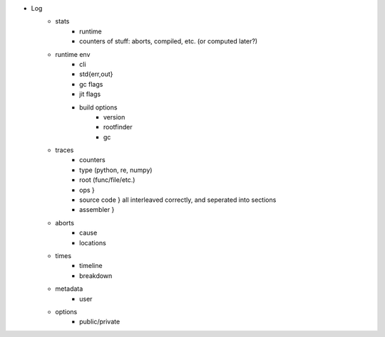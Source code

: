 - Log
    - stats
        - runtime
        - counters of stuff: aborts, compiled, etc. (or computed later?)
    - runtime env
        - cli
        - std{err,out}
        - gc flags
        - jit flags
        - build options
            - version
            - rootfinder
            - gc
    - traces
        - counters
        - type (python, re, numpy)
        - root (func/file/etc.)
        - ops           }
        - source code   } all interleaved correctly, and seperated into sections
        - assembler     }
    - aborts
        - cause
        - locations
    - times
        - timeline
        - breakdown
    - metadata
        - user
    - options
        - public/private